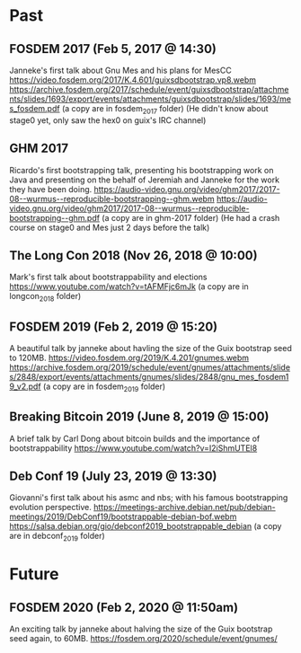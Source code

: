 * Past
** FOSDEM 2017 (Feb 5, 2017 @ 14:30)
Janneke's first talk about Gnu Mes and his plans for MesCC
https://video.fosdem.org/2017/K.4.601/guixsdbootstrap.vp8.webm
https://archive.fosdem.org/2017/schedule/event/guixsdbootstrap/attachments/slides/1693/export/events/attachments/guixsdbootstrap/slides/1693/mes_fosdem.pdf
(a copy are in fosdem_2017 folder)
(He didn't know about stage0 yet, only saw the hex0 on guix's IRC channel)

** GHM 2017
Ricardo's first bootstrapping talk, presenting his bootstrapping work on Java
and presenting on the behalf of Jeremiah and Janneke for the work they have been
doing.
https://audio-video.gnu.org/video/ghm2017/2017-08--wurmus--reproducible-bootstrapping--ghm.webm
https://audio-video.gnu.org/video/ghm2017/2017-08--wurmus--reproducible-bootstrapping--ghm.pdf
(a copy are in ghm-2017 folder)
(He had a crash course on stage0 and Mes just 2 days before the talk)

** The Long Con 2018 (Nov 26, 2018 @ 10:00)
Mark's first talk about bootstrappability and elections
https://www.youtube.com/watch?v=tAFMFjc6mJk
(a copy are in longcon_2018 folder)

** FOSDEM 2019 (Feb 2, 2019 @ 15:20)
A beautiful talk by janneke about havling the size of the Guix bootstrap seed to 120MB.
https://video.fosdem.org/2019/K.4.201/gnumes.webm
https://archive.fosdem.org/2019/schedule/event/gnumes/attachments/slides/2848/export/events/attachments/gnumes/slides/2848/gnu_mes_fosdem19_v2.pdf
(a copy are in fosdem_2019 folder)

** Breaking Bitcoin 2019 (June 8, 2019 @ 15:00)
A brief talk by Carl Dong about bitcoin builds and the importance of bootstrappability
https://www.youtube.com/watch?v=I2iShmUTEl8

** Deb Conf 19 (July 23, 2019 @ 13:30)
Giovanni's first talk about his asmc and nbs; with his famous bootstrapping
evolution perspective.
https://meetings-archive.debian.net/pub/debian-meetings/2019/DebConf19/bootstrappable-debian-bof.webm
https://salsa.debian.org/gio/debconf2019_bootstrappable_debian
(a copy are in debconf_2019 folder)

* Future
** FOSDEM 2020 (Feb 2, 2020 @ 11:50am)
An exciting talk by janneke about halving the size of the Guix bootstrap seed again, to 60MB.
https://fosdem.org/2020/schedule/event/gnumes/
